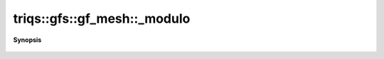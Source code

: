 ..
   Generated automatically by cpp2rst

.. highlight:: c
.. role:: red
.. role:: green
.. role:: param
.. role:: cppbrief


.. _gf_meshLTbrillouin_zoneGT__modulo:

triqs::gfs::gf_mesh::_modulo
============================


**Synopsis**

 .. rst-class:: cppsynopsis

    1. | long :red:`_modulo` (long :param:`r`, int :param:`i`) const